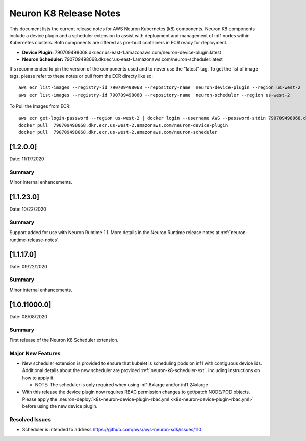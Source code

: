 .. _neuron-k8-rn:

Neuron K8 Release Notes
^^^^^^^^^^^^^^^^^^^^^^^

This document lists the current release notes for AWS Neuron Kubernetes
(k8) components. Neuron K8 components include a device plugin and a
scheduler extension to assist with deployment and management of inf1
nodes within Kubernetes clusters. Both components are offered as
pre-built containers in ECR ready for deployment.

-  **Device Plugin:**
   790709498068.dkr.ecr.us-east-1.amazonaws.com/neuron-device-plugin:latest
-  **Neuron Scheduler:**
   790709498068.dkr.ecr.us-east-1.amazonaws.com/neuron-scheduler:latest

It's recommended to pin the version of the components used and to never
use the "latest" tag. To get the list of image tags, please refer to
these notes or pull from the ECR directy like so:

::

   aws ecr list-images --registry-id 790709498068 --repository-name  neuron-device-plugin --region us-west-2
   aws ecr list-images --registry-id 790709498068 --repository-name  neuron-scheduler --region us-west-2

To Pull the Images from ECR:

::

   aws ecr get-login-password --region us-west-2 | docker login --username AWS --password-stdin 790709498068.dkr.ecr.us-west-2.amazonaws.com
   docker pull  790709498068.dkr.ecr.us-west-2.amazonaws.com/neuron-device-plugin
   docker pull  790709498068.dkr.ecr.us-west-2.amazonaws.com/neuron-scheduler

.. _1200:

[1.2.0.0]
=========

Date: 11/17/2020

Summary
-------

Minor internal enhancements.

.. _11230:

[1.1.23.0]
==========

Date: 10/22/2020

.. _summary-1:

Summary
-------

Support added for use with Neuron Runtime 1.1. More details in the
Neuron Runtime release notes at :ref:`neuron-runtime-release-notes`.


.. _11170:

[1.1.17.0]
==========

Date: 09/22/2020

Summary
-------

Minor internal enhancements.

.. _10110000:

[1.0.11000.0]
=============

Date: 08/08/2020

.. _summary-1:

Summary
-------

First release of the Neuron K8 Scheduler extension.

Major New Features
------------------

-  New scheduler extension is provided to ensure that kubelet is
   scheduling pods on inf1 with contiguous device ids. Additional
   details about the new scheduler are provided :ref:`neuron-k8-scheduler-ext`.
   including instructions on how to apply it.

   -  NOTE: The scheduler is only required when using inf1.6xlarge
      and/or inf1.24xlarge

-  With this release the device plugin now requires RBAC permission
   changes to get/patch NODE/POD objects. Please apply the 
   :neuron-deploy:`k8s-neuron-device-plugin-rbac.yml <k8s-neuron-device-plugin-rbac.yml>`
   before using the new device plugin.

Resolved Issues
---------------

-  Scheduler is intended to address
   https://github.com/aws/aws-neuron-sdk/issues/110
